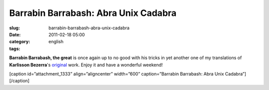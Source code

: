 Barrabin Barrabash: Abra Unix Cadabra
#####################################
:slug: barrabin-barrabash-abra-unix-cadabra
:date: 2011-02-18 05:00
:category:
:tags: english

**Barrabin Barrabash, the great** is once again up to no good with his
tricks in yet another one of my translations of **Karlisson Bezerra**'s
`original <http://nerdson.com/blog/abra-unix-cadabra/>`__ work. Enjoy it
and have a wonderful weekend!

[caption id=”attachment\_1333” align=”aligncenter” width=”600”
caption=”Barrabin Barrabash: Abra Unix Cadabra”]\ |Barrabin Barrabash:
Abra Unix Cadabra|\ [/caption]

.. |Barrabin Barrabash: Abra Unix Cadabra| image:: http://www.ogmaciel.com/wp-content/uploads/2011/02/nerdson170.png
   :target: http://www.ogmaciel.com/wp-content/uploads/2011/02/nerdson170.png
